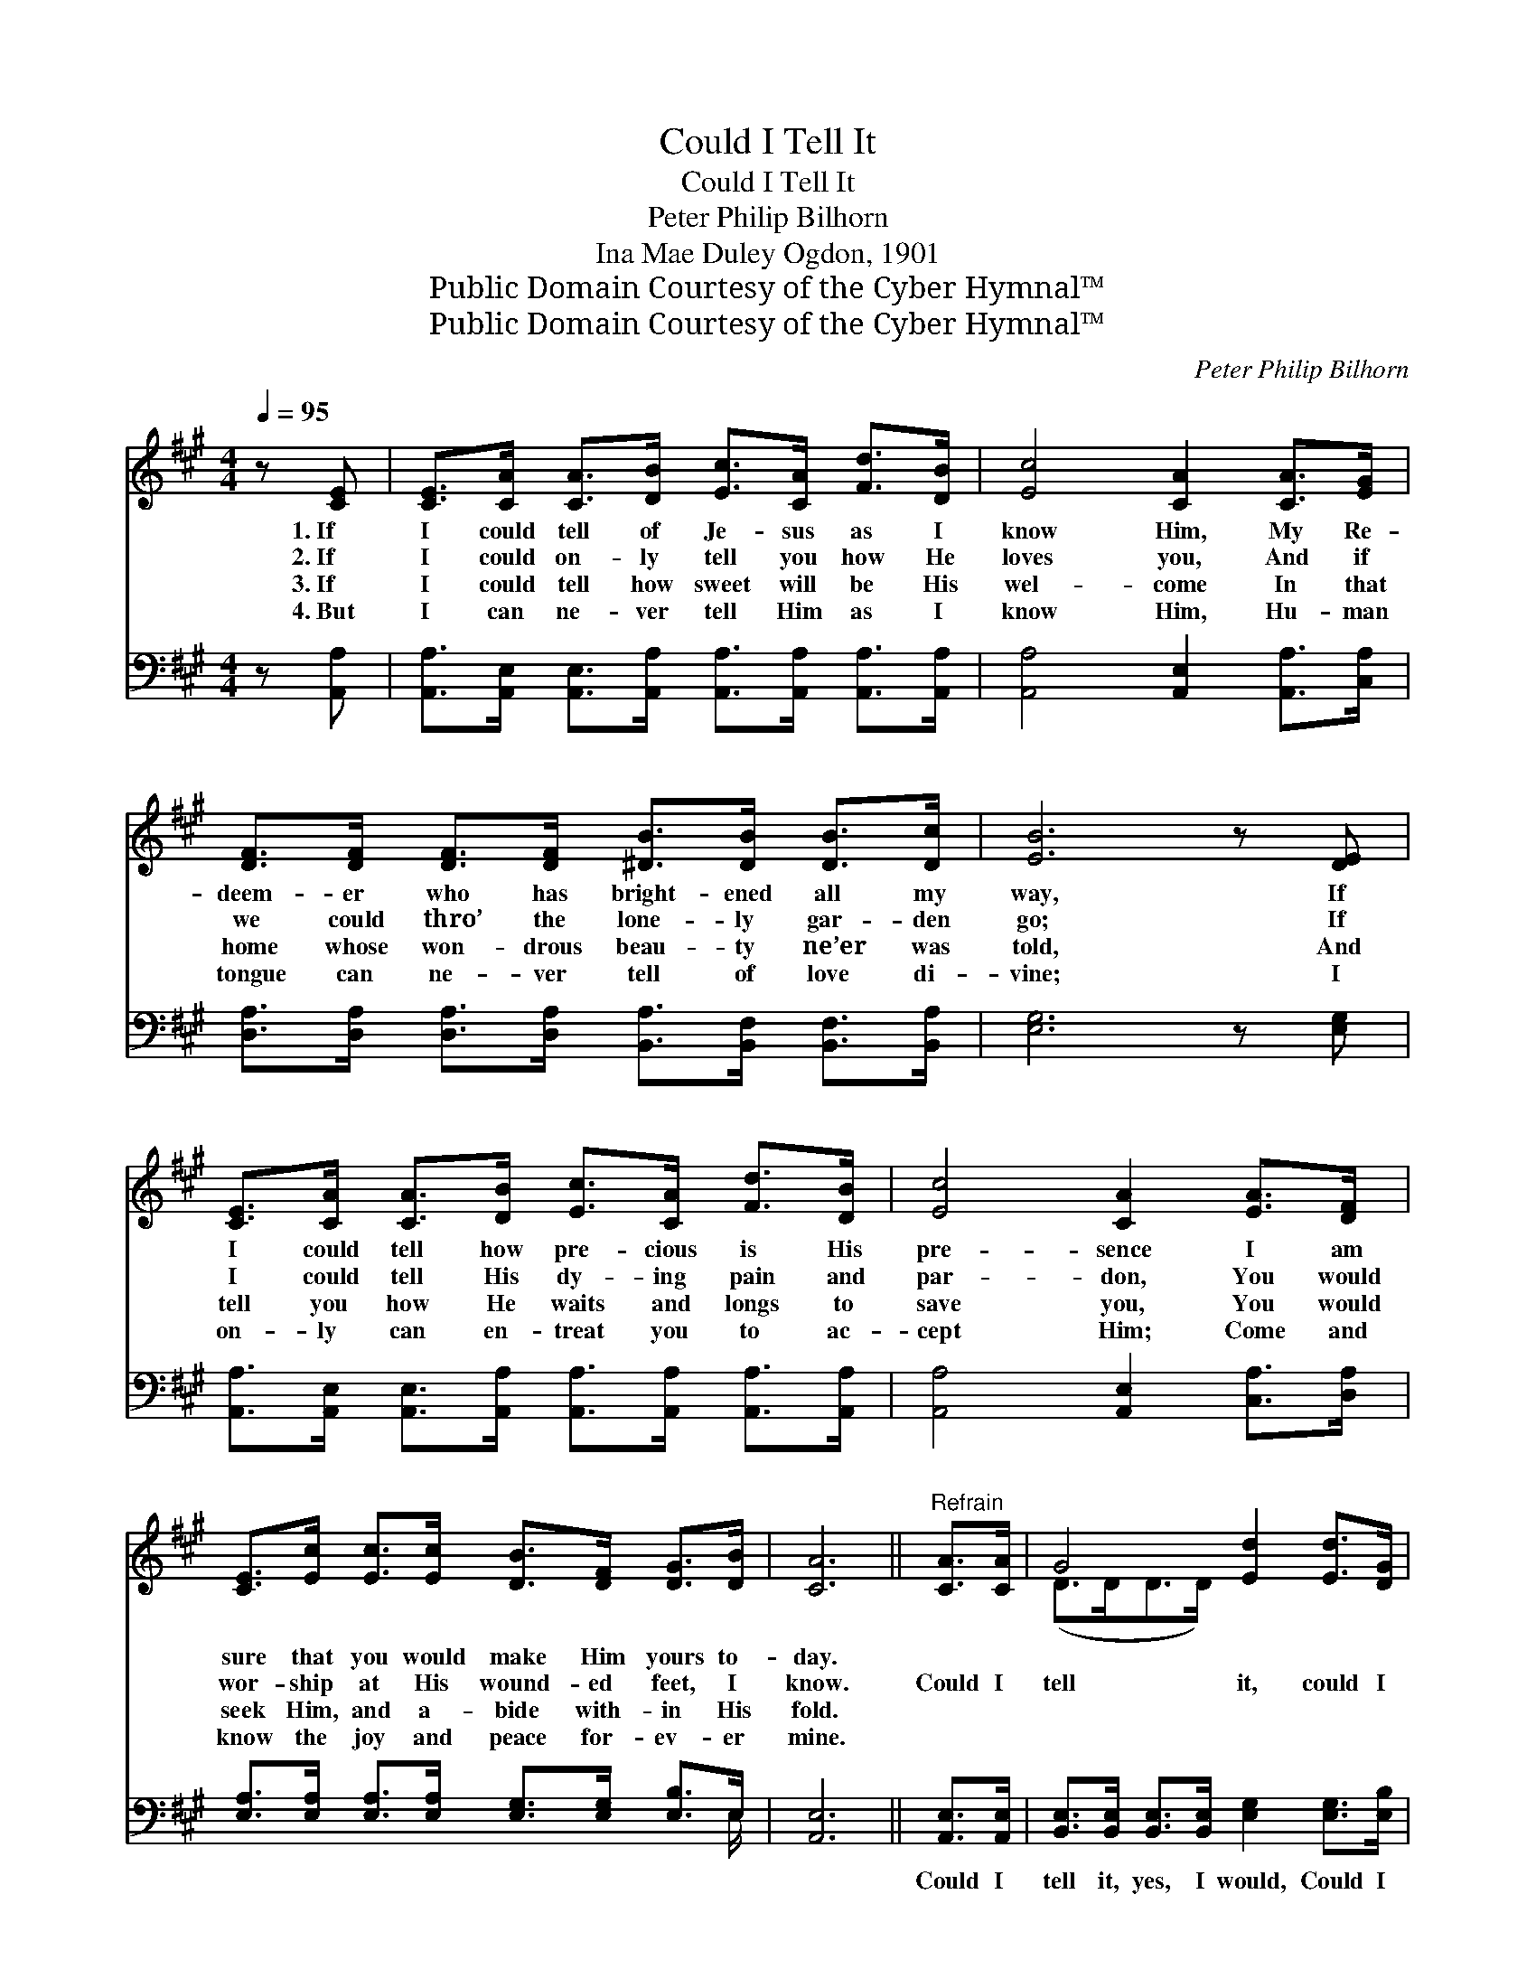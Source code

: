 X:1
T:Could I Tell It
T:Could I Tell It
T:Peter Philip Bilhorn
T:Ina Mae Duley Ogdon, 1901
T:Public Domain Courtesy of the Cyber Hymnal™
T:Public Domain Courtesy of the Cyber Hymnal™
C:Peter Philip Bilhorn
Z:Public Domain
Z:Courtesy of the Cyber Hymnal™
%%score ( 1 2 ) ( 3 4 )
L:1/8
Q:1/4=95
M:4/4
K:A
V:1 treble 
V:2 treble 
V:3 bass 
V:4 bass 
V:1
 z [CE] | [CE]>[CA] [CA]>[DB] [Ec]>[CA] [Fd]>[DB] | [Ec]4 [CA]2 [CA]>[EG] | %3
w: 1.~If|I could tell of Je- sus as I|know Him, My Re-|
w: 2.~If|I could on- ly tell you how He|loves you, And if|
w: 3.~If|I could tell how sweet will be His|wel- come In that|
w: 4.~But|I can ne- ver tell Him as I|know Him, Hu- man|
 [DF]>[DF] [DF]>[DF] [^DB]>[DB] [DB]>[Dc] | [EB]6 z [DE] | %5
w: deem- er who has bright- ened all my|way, If|
w: we could thro’ the lone- ly gar- den|go; If|
w: home whose won- drous beau- ty ne’er was|told, And|
w: tongue can ne- ver tell of love di-|vine; I|
 [CE]>[CA] [CA]>[DB] [Ec]>[CA] [Fd]>[DB] | [Ec]4 [CA]2 [EA]>[DF] | %7
w: I could tell how pre- cious is His|pre- sence I am|
w: I could tell His dy- ing pain and|par- don, You would|
w: tell you how He waits and longs to|save you, You would|
w: on- ly can en- treat you to ac-|cept Him; Come and|
 [CE]>[Ec] [Ec]>[Ec] [DB]>[DF] [DG]>[DB] | [CA]6 ||"^Refrain" [CA]>[CA] | G4 [Ed]2 [Ed]>[DG] | %11
w: sure that you would make Him yours to-|day.|||
w: wor- ship at His wound- ed feet, I|know.|Could I|tell it, could I|
w: seek Him, and a- bide with- in His|fold.|||
w: know the joy and peace for- ev- er|mine.|||
 A4 [Ec]2 [Ec]>[Ec] | [^DB]>[DF] [DF]>[DF] [DG]>[DA] [DB]>[Dc] | [EB]6 [Ec]>[Ed] | %14
w: |||
w: tell it, How the|sun- shine of His pre- sence lights my|way, I would|
w: |||
w: |||
 e4 [CA]2 [CA]>[EG] | F4 !fermata![Fd]2 [EG]>[DF] | [CE]>[Ec] [Ec]>[Ec] [DB]>[DF] [DG]>[DB] | %17
w: |||
w: tell it, I would|tell it, And I’m|sure that you would make Him yours to-|
w: |||
w: |||
 [CA]6 |] %18
w: |
w: day.|
w: |
w: |
V:2
 x2 | x8 | x8 | x8 | x8 | x8 | x8 | x8 | x6 || x2 | (D>DD>D) x4 | (C>CC>C) x4 | x8 | x8 | %14
 (E>EE>E) x4 | (D>DD>D) x4 | x8 | x6 |] %18
V:3
 z [A,,A,] | [A,,A,]>[A,,E,] [A,,E,]>[A,,A,] [A,,A,]>[A,,A,] [A,,A,]>[A,,A,] | %2
w: ~|~ ~ ~ ~ ~ ~ ~ ~|
 [A,,A,]4 [A,,E,]2 [A,,A,]>[C,A,] | [D,A,]>[D,A,] [D,A,]>[D,A,] [B,,A,]>[B,,F,] [B,,F,]>[B,,A,] | %4
w: ~ ~ ~ ~|~ ~ ~ ~ ~ ~ ~ ~|
 [E,G,]6 z [E,G,] | [A,,A,]>[A,,E,] [A,,E,]>[A,,A,] [A,,A,]>[A,,A,] [A,,A,]>[A,,A,] | %6
w: ~ ~|~ ~ ~ ~ ~ ~ ~ ~|
 [A,,A,]4 [A,,E,]2 [C,A,]>[D,A,] | [E,A,]>[E,A,] [E,A,]>[E,A,] [E,G,]>[E,G,] [E,B,]>E, | %8
w: ~ ~ ~ ~|~ ~ ~ ~ ~ ~ ~ ~|
 [A,,E,]6 || [A,,E,]>[A,,E,] | [B,,E,]>[B,,E,] [B,,E,]>[B,,E,] [E,G,]2 [E,G,]>[E,B,] | %11
w: ~|Could I|tell it, yes, I would, Could I|
 [A,,A,]>[A,,E,] [A,,E,]>[A,,E,] [A,,A,]2 [A,,A,]>[A,,A,] | %12
w: tell it as I should ~ ~|
 [B,,F,]>[B,,B,] [B,,B,]>[B,,B,] [B,,B,]>[B,,B,] [B,,F,]>[B,,A,] | [E,G,]6 A,>[A,B,] | %14
w: ~ ~ ~ ~ ~ ~ ~ ~|~ I would|
 [A,C]>[A,C] [A,C]>[A,C] A,2 [A,,A,]>[C,A,] | [D,A,]>[D,A,] [D,A,]>[D,A,] [B,,B,]2 [C,A,]>[D,A,] | %16
w: tell you, yes, I would, I would|tell you if I could. * *|
 [E,A,]>[E,A,] [E,A,]>[E,A,] [E,G,]>[E,G,] [E,B,]>E, | [A,,E,]6 |] %18
w: ||
V:4
 x2 | x8 | x8 | x8 | x8 | x8 | x8 | x15/2 E,/ | x6 || x2 | x8 | x8 | x8 | x6 A,3/2 x/ | x4 A,2 x2 | %15
 x8 | x15/2 E,/ | x6 |] %18

